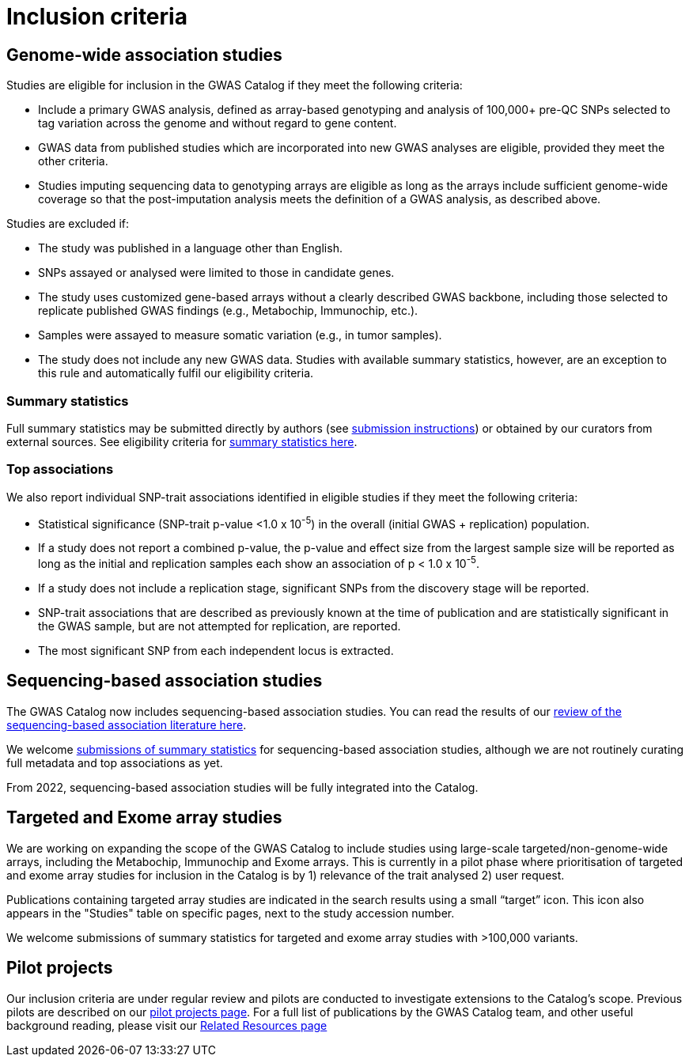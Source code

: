 = Inclusion criteria

== Genome-wide association studies

Studies are eligible for inclusion in the GWAS Catalog if they meet the following criteria:

* Include a primary GWAS analysis, defined as array-based genotyping and analysis of 100,000+ pre-QC SNPs selected to tag variation across the genome and without regard to gene content.
* GWAS data from published studies which are incorporated into new GWAS analyses are eligible, provided they meet the other criteria.
* Studies imputing sequencing data to genotyping arrays are eligible as long as the arrays include sufficient genome-wide coverage so that the post-imputation analysis meets the definition of a GWAS analysis, as described above.

Studies are excluded if:

* The study was published in a language other than English.
* SNPs assayed or analysed were limited to those in candidate genes.
* The study uses customized gene-based arrays without a clearly described GWAS backbone, including those selected to replicate published GWAS findings (e.g., Metabochip, Immunochip, etc.).
* Samples were assayed to measure somatic variation (e.g., in tumor samples).
* The study does not include any new GWAS data. Studies with available summary statistics, however, are an exception to this rule and automatically fulfil our eligibility criteria. 

=== Summary statistics

Full summary statistics may be submitted directly by authors (see https://www.ebi.ac.uk/gwas/docs/submission[submission instructions]) or obtained by our curators from external sources. See eligibility criteria for https://www.ebi.ac.uk/gwas/docs/methods/summary-statistics[summary statistics here].

=== Top associations

We also report individual SNP-trait associations identified in eligible studies if they meet the following criteria:

* Statistical significance (SNP-trait p-value <1.0 x 10^-5^) in the overall (initial GWAS + replication) population.
* If a study does not report a combined p-value, the p-value and effect size from the largest sample size will be reported as long as the initial and replication samples each show an association of p < 1.0 x 10^-5^.
* If a study does not include a replication stage, significant SNPs from the discovery stage will be reported.
* SNP-trait associations that are described as previously known at the time of publication and are statistically significant in the GWAS sample, but are not attempted for replication, are reported.
* The most significant SNP from each independent locus is extracted.

== Sequencing-based association studies

The GWAS Catalog now includes sequencing-based association studies. You can read the results of our https://www.cell.com/cell-genomics/fulltext/S2666-979X(21)00005-7[review of the sequencing-based association literature here]. 

We welcome https://www.ebi.ac.uk/gwas/docs/submission[submissions of summary statistics] for sequencing-based association studies, although we are not routinely curating full metadata and top associations as yet.

From 2022, sequencing-based association studies will be fully integrated into the Catalog.

== Targeted and Exome array studies

We are working on expanding the scope of the GWAS Catalog to include studies using large-scale targeted/non-genome-wide arrays, including the Metabochip, Immunochip and Exome arrays. This is currently in a pilot phase where prioritisation of targeted and exome array studies for inclusion in the Catalog is by 1) relevance of the trait analysed 2) user request.

Publications containing targeted array studies are indicated in the search results using  a small “target” icon. This icon also appears in the "Studies" table on specific pages, next to the study accession number.

We welcome submissions of summary statistics for targeted and exome array studies with >100,000 variants.

== Pilot projects

Our inclusion criteria are under regular review and pilots are conducted to investigate extensions to the Catalog's scope. Previous pilots are described on our http://www.ebi.ac.uk/gwas/docs/pilots[pilot projects page]. For a full list of publications by the GWAS Catalog team, and other useful background reading, please visit our http://www.ebi.ac.uk/gwas/docs/related-resources[Related Resources page]
